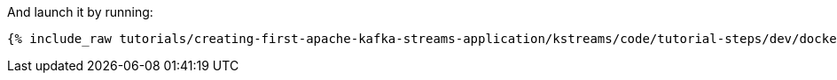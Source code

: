 And launch it by running:

+++++
<pre class="snippet"><code class="shell">{% include_raw tutorials/creating-first-apache-kafka-streams-application/kstreams/code/tutorial-steps/dev/docker-compose-up.sh %}</code></pre>
+++++
